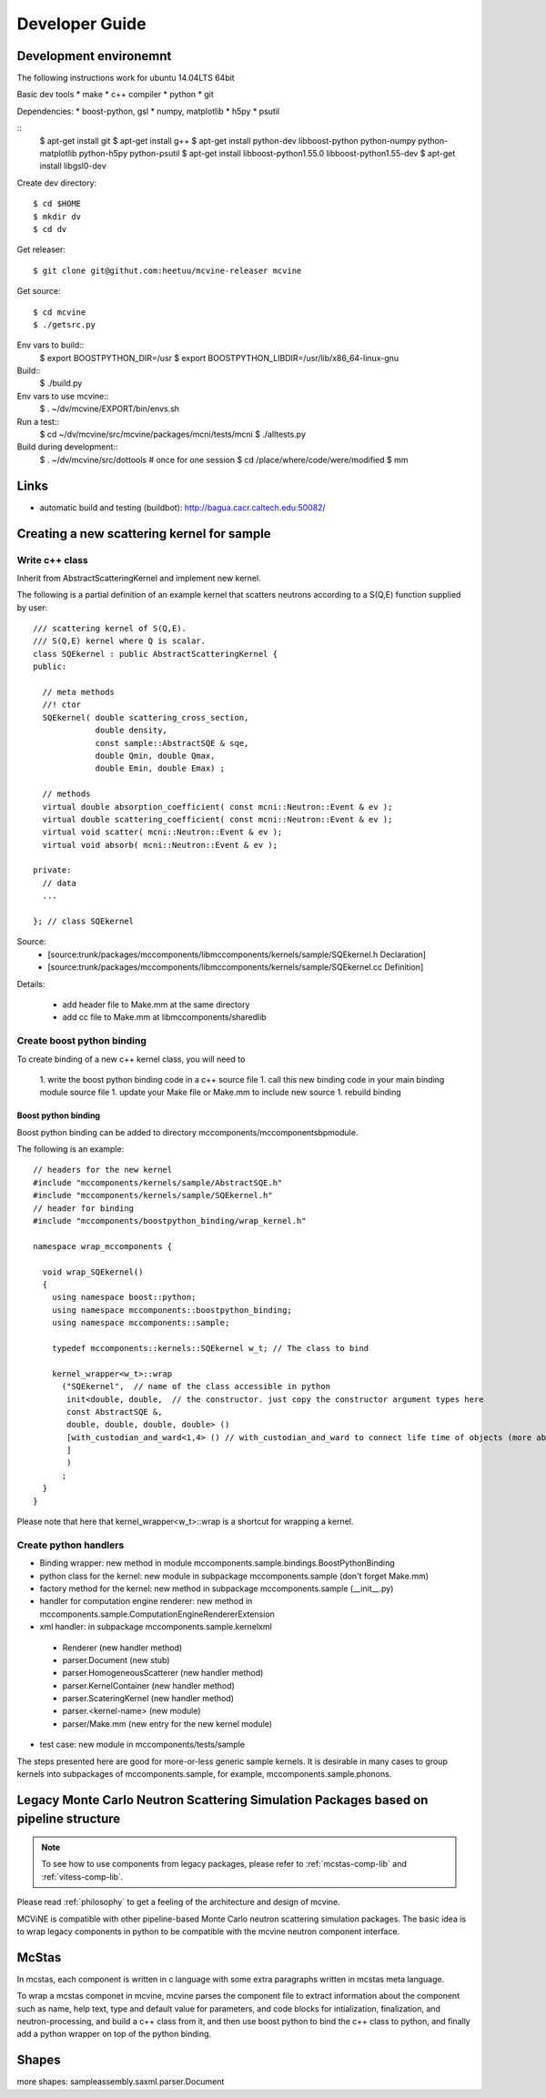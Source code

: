 Developer Guide
===============

Development environemnt
-----------------------

The following instructions work for ubuntu 14.04LTS 64bit

Basic dev tools
* make
* c++ compiler
* python
* git

Dependencies:
* boost-python, gsl
* numpy, matplotlib
* h5py
* psutil


::
 $ apt-get install git
 $ apt-get install g++
 $ apt-get install python-dev libboost-python python-numpy python-matplotlib python-h5py python-psutil
 $ apt-get install libboost-python1.55.0 libboost-python1.55-dev
 $ apt-get install libgsl0-dev

Create dev directory::

 $ cd $HOME
 $ mkdir dv
 $ cd dv

Get releaser::

 $ git clone git@githut.com:heetuu/mcvine-releaser mcvine

Get source::

 $ cd mcvine
 $ ./getsrc.py

Env vars to build::
 $ export BOOSTPYTHON_DIR=/usr
 $ export BOOSTPYTHON_LIBDIR=/usr/lib/x86_64-linux-gnu

Build::
 $ ./build.py

Env vars to use mcvine::
 $ . ~/dv/mcvine/EXPORT/bin/envs.sh

Run a test::
 $ cd ~/dv/mcvine/src/mcvine/packages/mcni/tests/mcni
 $ ./alltests.py

Build during development::
 $ . ~/dv/mcvine/src/dottools # once for one session
 $ cd /place/where/code/were/modified
 $ mm


Links
-----

* automatic build and testing (buildbot): http://bagua.cacr.caltech.edu:50082/


Creating a new scattering kernel for sample
-------------------------------------------

Write c++ class
^^^^^^^^^^^^^^^

Inherit from AbstractScatteringKernel and implement new kernel.

The following is a partial definition of an example kernel that scatters neutrons according to a S(Q,E) function supplied by user::


    /// scattering kernel of S(Q,E).
    /// S(Q,E) kernel where Q is scalar.
    class SQEkernel : public AbstractScatteringKernel {
    public:
      
      // meta methods
      //! ctor
      SQEkernel( double scattering_cross_section,
                 double density,
		 const sample::AbstractSQE & sqe, 
		 double Qmin, double Qmax,
		 double Emin, double Emax) ;
      
      // methods
      virtual double absorption_coefficient( const mcni::Neutron::Event & ev );
      virtual double scattering_coefficient( const mcni::Neutron::Event & ev );
      virtual void scatter( mcni::Neutron::Event & ev );
      virtual void absorb( mcni::Neutron::Event & ev );
      
    private:
      // data
      ...

    }; // class SQEkernel


Source:
 - [source:trunk/packages/mccomponents/libmccomponents/kernels/sample/SQEkernel.h Declaration]
 - [source:trunk/packages/mccomponents/libmccomponents/kernels/sample/SQEkernel.cc Definition]


Details:

 * add header file to Make.mm at the same directory
 * add cc file to Make.mm at libmccomponents/sharedlib

Create boost python binding
^^^^^^^^^^^^^^^^^^^^^^^^^^^
To create binding of a new c++ kernel class, you will need to

 1. write the boost python binding code in a c++ source file
 1. call this new binding code in your main binding module source file
 1. update your Make file or Make.mm to include new source
 1. rebuild binding 

Boost python binding
""""""""""""""""""""

Boost python binding can be added to directory mccomponents/mccomponentsbpmodule.

The following is an example::

 // headers for the new kernel
 #include "mccomponents/kernels/sample/AbstractSQE.h"
 #include "mccomponents/kernels/sample/SQEkernel.h"
 // header for binding
 #include "mccomponents/boostpython_binding/wrap_kernel.h"
 
 namespace wrap_mccomponents {
 
   void wrap_SQEkernel()
   {
     using namespace boost::python;
     using namespace mccomponents::boostpython_binding;
     using namespace mccomponents::sample; 
 
     typedef mccomponents::kernels::SQEkernel w_t; // The class to bind
 
     kernel_wrapper<w_t>::wrap  
       ("SQEkernel",  // name of the class accessible in python
        init<double, double,  // the constructor. just copy the constructor argument types here
        const AbstractSQE &, 
        double, double, double, double> () 
        [with_custodian_and_ward<1,4> () // with_custodian_and_ward to connect life time of objects (more about this in ???)
        ]
        )
       ;
   }
 }

Please note that here that kernel_wrapper<w_t>::wrap is a shortcut
for wrapping a kernel.


Create python handlers
^^^^^^^^^^^^^^^^^^^^^^

* Binding wrapper: new method in module mccomponents.sample.bindings.BoostPythonBinding
* python class for the kernel: new module in subpackage mccomponents.sample (don't forget Make.mm)
* factory method for the kernel: new method in subpackage mccomponents.sample (__init__.py)
* handler for computation engine renderer: new method in mccomponents.sample.ComputationEngineRendererExtension
* xml handler: in subpackage mccomponents.sample.kernelxml
 - Renderer (new handler method)
 - parser.Document (new stub)
 - parser.HomogeneousScatterer (new handler method)
 - parser.KernelContainer (new handler method)
 - parser.ScateringKernel (new handler method)
 - parser.<kernel-name> (new module)
 - parser/Make.mm (new entry for the new kernel module)
* test case: new module in mccomponents/tests/sample

The steps presented here are good for more-or-less generic sample kernels.
It is desirable in many cases to group kernels into subpackages of
mccomponents.sample, for example, mccomponents.sample.phonons.


.. _wrap-legacy-packages:

Legacy Monte Carlo Neutron Scattering Simulation Packages based on pipeline structure
-------------------------------------------------------------------------------------

.. note::
   To see how to use components from legacy packages,
   please refer to :ref:`mcstas-comp-lib` and :ref:`vitess-comp-lib`.

Please read :ref:`philosophy`
to get a feeling of the architecture and design of mcvine.

MCViNE is compatible with other pipeline-based Monte Carlo
neutron scattering simulation packages.
The basic idea is to wrap legacy components in python to
be compatible with the mcvine neutron component interface.

.. _wrap-mcstas:

McStas
------
In mcstas, each component is written in c language with some extra 
paragraphs written in mcstas meta language.

To wrap a mcstas componet in mcvine, mcvine parses the component file
to extract information about the component such as name, help text,
type and default value for parameters, and code blocks for intialization,
finalization, and neutron-processing, and build a c++ class from it,
and then use boost python to bind the c++ class to python, and finally
add a python wrapper on top of the python binding.



Shapes
------

more shapes: 
sampleassembly.saxml.parser.Document

